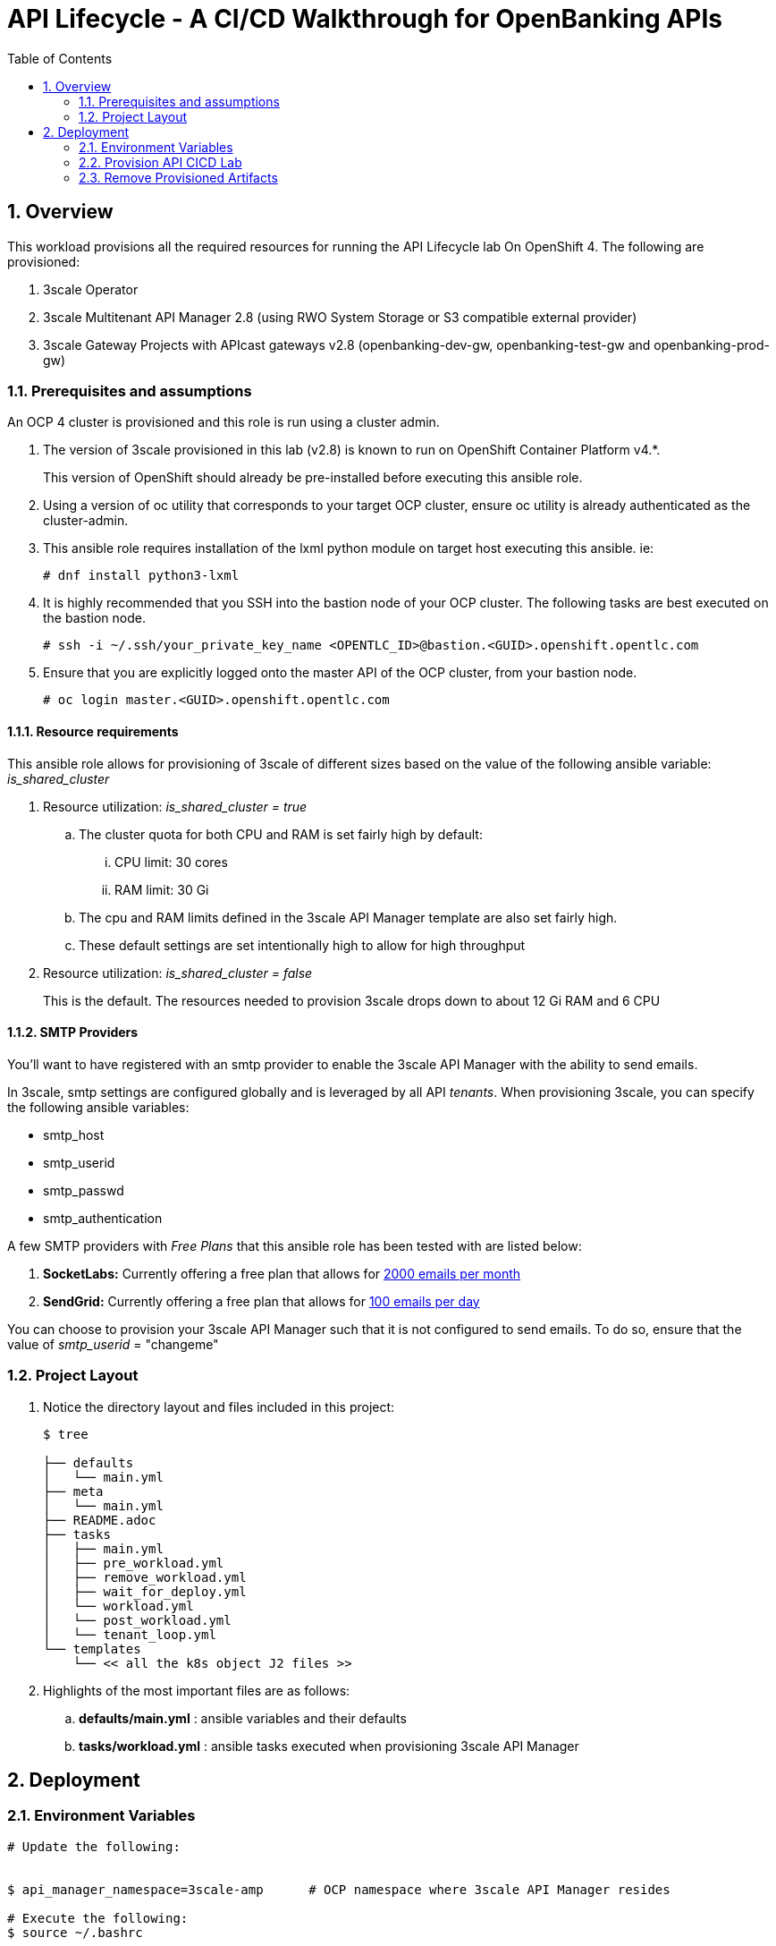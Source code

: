 :scrollbar:
:data-uri:
:toc2:
:linkattrs:

= API Lifecycle - A CI/CD Walkthrough for OpenBanking APIs

:numbered:

== Overview

This workload provisions all the required resources for running the API Lifecycle lab On OpenShift 4. The following are provisioned:

. 3scale Operator
. 3scale Multitenant API Manager 2.8 (using RWO System Storage or S3 compatible external provider)
. 3scale Gateway Projects with APIcast gateways v2.8 (openbanking-dev-gw, openbanking-test-gw and openbanking-prod-gw)


=== Prerequisites and assumptions

An OCP 4 cluster is provisioned and this role is run using a cluster admin.


. The version of 3scale provisioned in this lab (v2.8) is known to run on OpenShift Container Platform v4.*.
+
This version of OpenShift should already be pre-installed before executing this ansible role.

. Using a version of oc utility that corresponds to your target OCP cluster, ensure oc utility is already authenticated as the cluster-admin.

. This ansible role requires installation of the lxml python module on target host executing this ansible. ie:
+
-----
# dnf install python3-lxml
-----

. It is highly recommended that you SSH into the bastion node of your OCP cluster. The following tasks are best executed on the bastion node.
+
-----
# ssh -i ~/.ssh/your_private_key_name <OPENTLC_ID>@bastion.<GUID>.openshift.opentlc.com
-----

. Ensure that you are explicitly logged onto the master API of the OCP cluster, from your bastion node.
+
-----
# oc login master.<GUID>.openshift.opentlc.com
-----

==== Resource requirements

This ansible role allows for provisioning of 3scale of different sizes based on the value of the following ansible variable: _is_shared_cluster_

. Resource utilization: _is_shared_cluster = true_
.. The cluster quota for both CPU and RAM is set fairly high by default:
... CPU limit:  30 cores
... RAM limit:  30 Gi
.. The cpu and RAM limits defined in the 3scale API Manager template are also set fairly high.
.. These default settings are set intentionally high to allow for high throughput

. Resource utilization: _is_shared_cluster = false_
+
This is the default.
The resources needed to provision 3scale drops down to about 12 Gi RAM and 6 CPU


==== SMTP Providers
You'll want to have registered with an smtp provider to enable the 3scale API Manager with the ability to send emails.

In 3scale, smtp settings are configured globally and is leveraged by all API _tenants_.
When provisioning 3scale, you can specify the following ansible variables:

* smtp_host
* smtp_userid
* smtp_passwd
* smtp_authentication


A few SMTP providers with _Free Plans_ that this ansible role has been tested with are listed below:

. *SocketLabs:* Currently offering a free plan that allows for link:https://www.socketlabs.com/signup/[2000 emails per month]
. *SendGrid:* Currently offering a free plan that allows for link:https://sendgrid.com/pricing/[100 emails per day]

You can choose to provision your 3scale API Manager such that it is not configured to send emails.
To do so, ensure that the value of _smtp_userid_ = "changeme"

=== Project Layout

. Notice the directory layout and files included in this project:
+
-----
$ tree

├── defaults
│   └── main.yml
├── meta
│   └── main.yml
├── README.adoc
├── tasks
│   ├── main.yml
│   ├── pre_workload.yml
│   ├── remove_workload.yml
│   ├── wait_for_deploy.yml
│   └── workload.yml
│   └── post_workload.yml
│   └── tenant_loop.yml
└── templates
    └── << all the k8s object J2 files >>
-----

. Highlights of the most important files are as follows:

.. *defaults/main.yml* : ansible variables and their defaults
.. *tasks/workload.yml* : ansible tasks executed when provisioning 3scale API Manager




== Deployment

=== Environment Variables

-----
# Update the following:


$ api_manager_namespace=3scale-amp      # OCP namespace where 3scale API Manager resides

# Execute the following:
$ source ~/.bashrc


# SMTP Configurations to enable API Manager to send emails
$ smtp_host=smtp.socketlabs.com
$ smtp_port=587
$ smtp_authentication=login
$ smtp_userid=<change me>
$ smtp_passwd=<change me>
$ smtp_domain=redhat.com

# Admin Email user and domain:
    
$ adminEmailUser=<change me>            # e.g 3scaleadmin
$ adminEmailDomain=<change me>          # e.g redhat.com

# AWS (or S3) Configuration:
AWS_ACCESS_KEY_ID="secret"
AWS_SECRET_ACCESS_KEY="secret"
AWS_BUCKET=3scale-storage
AWS_HOSTNAME=external_route_name       # For AWS, use S3 URL, for Noobaa & Min.io use S3 external URL
AWS_PROTOCOL=https 
AWS_REGION=noobaa                      # For AWS S3, provide region (e.g us-east-1, etc). For Noobaa or Minio region can be name of S3 provider.
AWS_PATH_STYLE='true'                  # Path Style can be false for AWS S3, and true for S3 compatible providers like Noobaa or Minio.

use_rwo_for_cms=false                   #   3scale control plane consists of a Content Management System (CMS) that typically is scaled out for improved performance in a production environment
                                        #   This CMS subsequently requires a ReadWriteMany access mode for its corresponding "system-storage" PVC
                                        #   In a deployment of 3scale control plane to OCP 4.* where AWS EBS is used for storage, a ReadWriteMany access mode is not available
                                        #     Reference:   https://docs.openshift.com/container-platform/4.2/storage/understanding-persistent-storage.html#pv-access-modes_understanding-persistent-storage
                                        #   In that scenario, set this environment variable to: true
                                        #   Doing so hacks the 3scale control plane template to specify ReadWriteOnce (and not ReadWriteMany)
                                        #   If you set this to true, then do not attempt to create more than one replica of the system-app pod 

$ rht_service_token_user=<change me>    #   RHT Registry Service Account name as per:   https://access.redhat.com/terms-based-registry
$ rht_service_token_password=<changeme> #   RHT Registry Service Account passwd as per: https://access.redhat.com/terms-based-registry/


-----

=== Provision  API CICD Lab

The OCP namespace for 3scale multi-tenant app will be owned by the admin user.


. Execute:
+
-----

# API CICD Lab Provisoning
$ ansible-playbook -i localhost, -c local ./configs/ocp-workloads/ocp-workload.yml \
                    -e ocp_workload=ocp4-workload-3scale-s3 \
                    -e ACTION=create \
                    -e"api_manager_namespace=$api_manager_namespace" \
                    -e"smtp_port=$smtp_port" \
                    -e"smtp_authentication=$smtp_authentication" \
                    -e"smtp_host=$smtp_host" \
                    -e"smtp_userid=$smtp_userid" \
                    -e"smtp_passwd=$smtp_passwd" \
                    -e"smtp_domain=$smtp_domain" \
                    -e"adminEmailUser=$adminEmailUser" \
                    -e"adminEmailDomain=$adminEmailDomain" \
                    -e"rht_service_token_user=$rht_service_token_user" \
                    -e"rht_service_token_password=$rht_service_token_password" \
                    -e"AWS_ACCESS_KEY_ID=$AWS_ACCESS_KEY_ID" \
                    -e"AWS_SECRET_ACCESS_KEY=$AWS_SECRET_ACCESS_KEY" \
                    -e"AWS_BUCKET=$AWS_BUCKET" \
                    -e"AWS_HOSTNAME=$AWS_HOSTNAME" \
                    -e"AWS_PROTOCOL=$AWS_PROTOCOL" \
                    -e"AWS_REGION=$AWS_REGION" \
                    -e"use_rwo_for_cms=$use_rwo_for_cms"
-----

. After about 5 minutes, provisioning of the  API Manager should complete.


=== Remove Provisioned Artifacts

Run the remove workload with *ACTION=remove* in order to remove all of the projects created as part of this workload. 

. Execute:
+
----

$ ansible-playbook -i localhost, -c local ./configs/ocp-workloads/ocp-workload.yml \
                    -e ocp_workload=ocp4-workload-3scale-s3 \
                    -e ACTION=remove

----

All the projects created as part of this workload will be removed.



